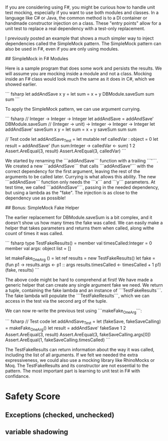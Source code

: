 # Simple F# Unit Test Mocking

If you are considering using F#, you might be curious how to handle unit test mocking, especially if you want to use both modules and classes. In a language like C# or Java, the common method is to a DI container or handmade constructor injection on a class. These "entry points" allow for a unit test to replace a real dependency with a test-only replacement. 

I previously posted an example that shows a much simpler way to inject dependencies called the SimpleMock pattern. The SimpleMock pattern can also be used in F#, even if you are only using modules.

## SimpleMock in F# Modules

Here is a sample program that does some work and persists the results. We will assume you are mocking inside a module and not a class. Mocking inside an F# class would look much the same as it does in C#, which we showed earlier.

``` fsharp
let addAndSave x y =
  let sum = x + y
  DBModule.saveSum sum
  sum
``` 

To apply the SimpleMock pattern, we can use argument currying. 

``` fsharp
// Integer -> Integer -> Integer
let addAndSave = addAndSave' DBModule.saveSum
// (Integer -> unit) -> Integer -> Integer -> Integer
let addAndSave' saveSum x y = 
  let sum = x + y
  saveSum sum
  sum

// Test code
let addAndSave_Test =
  let mutable ref calledVar : object = 0
  let result = addAndSave' (fun sum:Integer -> calledVar <- sum) 1 2
  Assert.AreEqual(3, result)
  Assert.AreEqual(3, calledVar)
``` 

We started by renaming the ```addAndSave``` function with a trailing ```'```. We created a new ```addAndSave``` that calls ```addAndSave'``` with the correct dependency for the first argument, leaving the rest of the arguments to be called later. Currying is what allows this ability. The new ```addAndSave``` function only needs the ```x``` and ```y``` parameters. At test time, we called ```addAndSave'```, passing in the needed dependency, but using a lambda as the "fake". The injection is as close to the dependency use as possible!

## Bonus: SimpleMock Fake Helper

The earlier replacement for DBModule.saveSum is a bit complex, and it doesn't show us how many times the fake was called. We can easily make a helper that takes parameters and returns them when called, along withe count of times it was called.

``` fsharp
type TestFakeResults() = 
  member val timesCalled:Integer = 0
  member val args: object list = []

let makeFake_OneArg () = 
  let ref results = new TestFakeResults()
  let fake = (fun p1 -> 
                  results.args <- p1 :: args
                  results.timesCalled <- timesCalled + 1
                  p1)
  (fake, results) 
```

The above code might be hard to comprehend at first! We have made a generic helper that can create any single argument fake we need. We return a tuple, containing the fake lambda and an instance of ```TestFakeResults```. The fake lambda will populate the ```TestFakeResults```, which we can access in the test via the second arg of the tuple. 

We can now re-write the previous test using ```makeFake_OneArg```:

``` fsharp
// Test code
let addAndSave_Test =
  let (fakeSave, fakeSaveCalling) = makeFake_OneArg()
  let result = addAndSave' fakeSave 1 2
  Assert.AreEqual(3, result)
  Assert.AreEqual(3, fakeSaveCalling.args[0])
  Assert.AreEqual(1, fakeSaveCalling.timesCalled)
``` 

The TestFakeResults can return information about the way it was called, including the list of all arguments. If we felt we needed the extra expressiveness, we could also use a mocking library like RhinoMocks or Moq. The TestFakeResults and its constructor are not essential to the pattern. The most important part is learning to unit test in F# with confidance.


* Safety Score
** Exceptions (checked, unchecked)
** variable shadowing 
